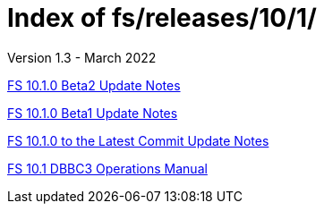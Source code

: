 //
// Copyright (c) 2020, 2022 NVI, Inc.
//
// This file is part of the FSL10 Linux distribution.
// (see http://github.com/nvi-inc/fsl10).
//
// This program is free software: you can redistribute it and/or modify
// it under the terms of the GNU General Public License as published by
// the Free Software Foundation, either version 3 of the License, or
// (at your option) any later version.
//
// This program is distributed in the hope that it will be useful,
// but WITHOUT ANY WARRANTY; without even the implied warranty of
// MERCHANTABILITY or FITNESS FOR A PARTICULAR PURPOSE.  See the
// GNU General Public License for more details.
//
// You should have received a copy of the GNU General Public License
// along with this program. If not, see <http://www.gnu.org/licenses/>.
//

= Index of fs/releases/10/1/
Version 1.3 - March 2022

<<10.1.0-beta2.adoc#,FS 10.1.0 Beta2 Update Notes>>

<<10.1.0-beta1.adoc#,FS 10.1.0 Beta1 Update Notes>>

<<10.1.0_to_latest.adoc#,FS 10.1.0 to the Latest Commit Update Notes>>

<<dbbc3_ops.adoc#,FS 10.1 DBBC3 Operations Manual>>
